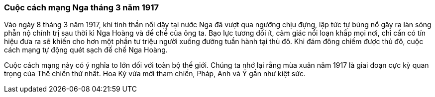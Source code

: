 === Cuộc cách mạng Nga tháng 3 năm 1917

Vào ngày 8 tháng 3 năm 1917, khi tinh thần nổi dậy tại nước Nga đã vượt qua ngưỡng
chịu đựng, lập tức tự bùng nổ gây ra làn sóng phẫn nộ chính trị sau thời kì Nga
Hoàng và đế chế của ông ta. Bạo lực tương đối ít, cảm giác nổi loạn khắp mọi nơi,
chỉ cần có tín hiệu đưa ra sẽ khiến cho hơn một phần tư triệu người xuống đường
tuần hành tại thủ đô. Khi đám đông chiếm được thủ đô, cuộc cách mạng tự động quét
sạch đế chế Nga Hoàng.

Cuộc cách mạng này có ý nghĩa to lớn đối với toàn bộ thế giới. Chúng ta nhớ lại
rằng mùa xuân năm 1917 là giai đoạn cực kỳ quan trọng của Thế chiến thứ nhất.
Hoa Kỳ vừa mới tham chiến, Pháp, Anh và Ý gần như kiệt sức.
